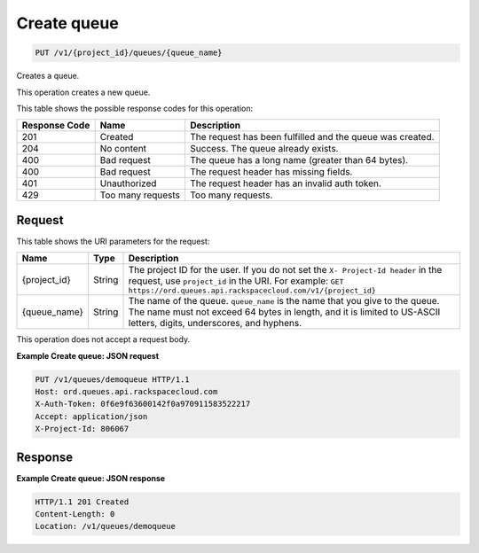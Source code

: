 
.. THIS OUTPUT IS GENERATED FROM THE WADL. DO NOT EDIT.

.. _put-create-queue-v1-project-id-queues-queue-name:

Create queue
^^^^^^^^^^^^^^^^^^^^^^^^^^^^^^^^^^^^^^^^^^^^^^^^^^^^^^^^^^^^^^^^^^^^^^^^^^^^^^^^

.. code::

    PUT /v1/{project_id}/queues/{queue_name}

Creates a queue.

This operation creates a new queue.



This table shows the possible response codes for this operation:


+--------------------------+-------------------------+-------------------------+
|Response Code             |Name                     |Description              |
+==========================+=========================+=========================+
|201                       |Created                  |The request has been     |
|                          |                         |fulfilled and the queue  |
|                          |                         |was created.             |
+--------------------------+-------------------------+-------------------------+
|204                       |No content               |Success. The queue       |
|                          |                         |already exists.          |
+--------------------------+-------------------------+-------------------------+
|400                       |Bad request              |The queue has a long     |
|                          |                         |name (greater than 64    |
|                          |                         |bytes).                  |
+--------------------------+-------------------------+-------------------------+
|400                       |Bad request              |The request header has   |
|                          |                         |missing fields.          |
+--------------------------+-------------------------+-------------------------+
|401                       |Unauthorized             |The request header has   |
|                          |                         |an invalid auth token.   |
+--------------------------+-------------------------+-------------------------+
|429                       |Too many requests        |Too many requests.       |
+--------------------------+-------------------------+-------------------------+


Request
""""""""""""""""




This table shows the URI parameters for the request:

+-------------+-------+------------------------------------------------------------+
|Name         |Type   |Description                                                 |
+=============+=======+============================================================+
|{project_id} |String |The project ID for the user. If you do not set the ``X-     |
|             |       |Project-Id header`` in the request, use ``project_id`` in   |
|             |       |the URI. For example: ``GET                                 |
|             |       |https://ord.queues.api.rackspacecloud.com/v1/{project_id}`` |
+-------------+-------+------------------------------------------------------------+
|{queue_name} |String |The name of the queue. ``queue_name`` is the name that you  |
|             |       |give to the queue. The name must not exceed 64 bytes in     |
|             |       |length, and it is limited to US-ASCII letters, digits,      |
|             |       |underscores, and hyphens.                                   |
+-------------+-------+------------------------------------------------------------+





This operation does not accept a request body.




**Example Create queue: JSON request**


.. code::

   PUT /v1/queues/demoqueue HTTP/1.1
   Host: ord.queues.api.rackspacecloud.com
   X-Auth-Token: 0f6e9f63600142f0a970911583522217
   Accept: application/json
   X-Project-Id: 806067





Response
""""""""""""""""










**Example Create queue: JSON response**


.. code::

   HTTP/1.1 201 Created
   Content-Length: 0
   Location: /v1/queues/demoqueue




